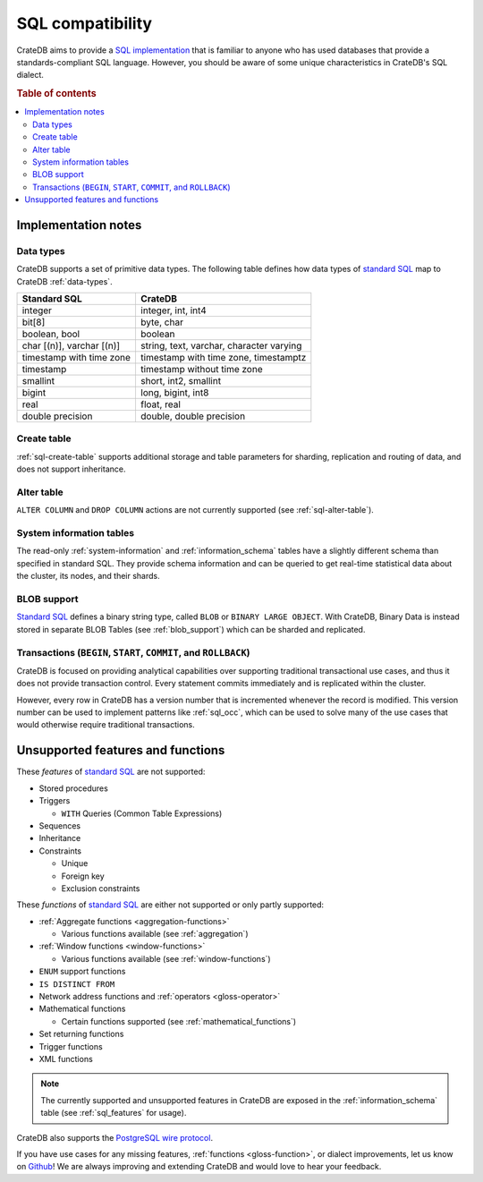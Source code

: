.. _appendix-compatibility:

=================
SQL compatibility
=================

CrateDB aims to provide a `SQL implementation`_ that is familiar to anyone who
has used databases that provide a standards-compliant SQL language. However,
you should be aware of some unique characteristics in CrateDB's SQL dialect.

.. rubric:: Table of contents

.. contents::
   :local:


.. _appendix-compat-notes:

Implementation notes
====================


.. _appendix-compat-data-types:

Data types
----------

CrateDB supports a set of primitive data types. The following table defines
how data types of `standard SQL`_ map to CrateDB :ref:`data-types`.

+-----------------------------------+-----------------------------+
| Standard SQL                      | CrateDB                     |
+===================================+=============================+
| integer                           | integer, int, int4          |
+-----------------------------------+-----------------------------+
| bit[8]                            | byte, char                  |
+-----------------------------------+-----------------------------+
| boolean, bool                     | boolean                     |
+-----------------------------------+-----------------------------+
| char [(n)], varchar [(n)]         | string, text, varchar,      |
|                                   | character varying           |
+-----------------------------------+-----------------------------+
| timestamp with time zone          | timestamp with time zone,   |
|                                   | timestamptz                 |
+-----------------------------------+-----------------------------+
| timestamp                         | timestamp without time zone |
+-----------------------------------+-----------------------------+
| smallint                          | short, int2, smallint       |
+-----------------------------------+-----------------------------+
| bigint                            | long, bigint, int8          |
+-----------------------------------+-----------------------------+
| real                              | float, real                 |
+-----------------------------------+-----------------------------+
| double precision                  | double, double precision    |
+-----------------------------------+-----------------------------+


.. _appendix-compat-create-table:

Create table
------------

:ref:`sql-create-table` supports additional storage and table parameters for
sharding, replication and routing of data, and does not support inheritance.


.. _appendix-compat-alter-table:

Alter table
-----------

``ALTER COLUMN`` and ``DROP COLUMN`` actions are not currently supported (see
:ref:`sql-alter-table`).


.. _appendix-compat-sys-info:

System information tables
-------------------------

The read-only :ref:`system-information` and :ref:`information_schema` tables
have a slightly different schema than specified in standard SQL. They provide
schema information and can be queried to get real-time statistical data about
the cluster, its nodes, and their shards.


.. _appendix-compat-blob:

BLOB support
------------

`Standard SQL`_ defines a binary string type, called ``BLOB`` or ``BINARY LARGE
OBJECT``. With CrateDB, Binary Data is instead stored in separate BLOB Tables
(see :ref:`blob_support`) which can be sharded and replicated.


.. _appendix-compat-transactions:

Transactions (``BEGIN``, ``START``, ``COMMIT``, and ``ROLLBACK``)
-----------------------------------------------------------------

CrateDB is focused on providing analytical capabilities over supporting
traditional transactional use cases, and thus it does not provide transaction
control. Every statement commits immediately and is replicated within the
cluster.

However, every row in CrateDB has a version number that is incremented whenever
the record is modified. This version number can be used to implement patterns
like :ref:`sql_occ`, which can be used to solve many of the use cases that
would otherwise require traditional transactions.


.. _appendix-compat-unsupported:

Unsupported features and functions
==================================

These *features* of `standard SQL`_ are not supported:

- Stored procedures

- Triggers

  - ``WITH`` Queries (Common Table Expressions)

- Sequences

- Inheritance

- Constraints

  - Unique

  - Foreign key

  - Exclusion constraints

These *functions* of `standard SQL`_ are either not supported or only partly
supported:

- :ref:`Aggregate functions <aggregation-functions>`

  - Various functions available (see :ref:`aggregation`)

- :ref:`Window functions <window-functions>`

  - Various functions available (see :ref:`window-functions`)

- ``ENUM`` support functions

- ``IS DISTINCT FROM``

- Network address functions and :ref:`operators <gloss-operator>`

- Mathematical functions

  - Certain functions supported (see :ref:`mathematical_functions`)

- Set returning functions

- Trigger functions

- XML functions

.. NOTE::

    The currently supported and unsupported features in CrateDB are exposed in
    the :ref:`information_schema` table (see :ref:`sql_features` for usage).

CrateDB also supports the `PostgreSQL wire protocol`_.

If you have use cases for any missing features, :ref:`functions
<gloss-function>`, or dialect improvements, let us know on `Github`_! We are
always improving and extending CrateDB and would love to hear your feedback.


.. _Github: https://github.com/crate/crate
.. _PostgreSQL wire protocol: https://crate.io/docs/crate/reference/en/latest/interfaces/postgres.html
.. _SQL implementation: https://crate.io/docs/crate/reference/en/latest/appendices/compliance.html
.. _standard SQL: https://crate.io/docs/crate/reference/en/4.2/appendices/compliance.html
